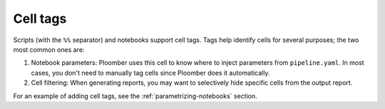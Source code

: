 Cell tags
---------

Scripts (with the ``%%`` separator) and notebooks support cell tags. Tags
help identify cells for several purposes; the two most common ones are:

1. Notebook parameters: Ploomber uses this cell to know where to inject parameters from ``pipeline.yaml``. In most cases, you don't need to manually tag cells since Ploomber does it automatically.
2. Cell filtering: When generating reports, you may want to selectively hide specific cells from the output report.

For an example of adding cell tags, see the :ref:`parametrizing-notebooks` section.
